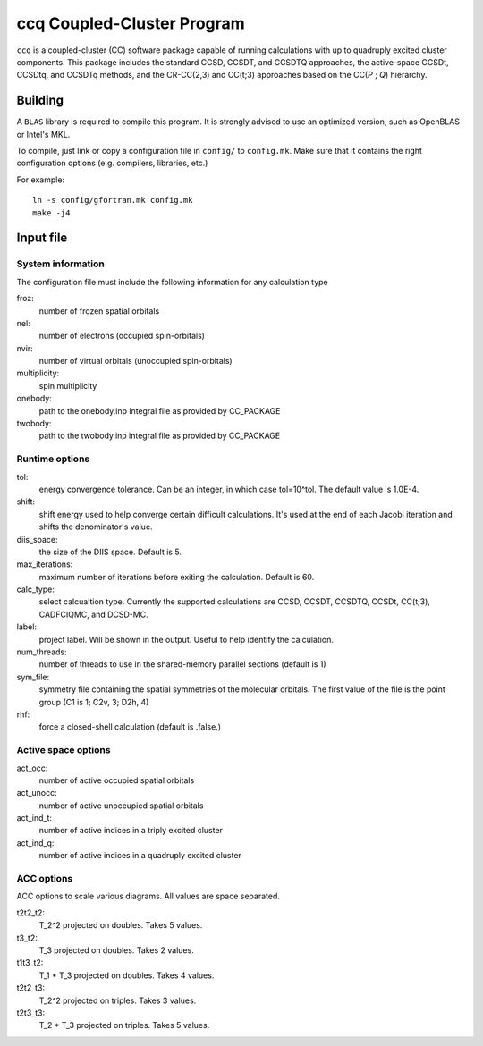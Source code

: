 ccq Coupled-Cluster Program
===========================

``ccq`` is a coupled-cluster (CC) software package capable of running calculations with up to
quadruply excited cluster components. This package includes the standard CCSD, CCSDT,
and CCSDTQ approaches, the active-space CCSDt, CCSDtq, and CCSDTq methods, and the CR-CC(2,3) and CC(t;3)
approaches based on the CC(*P* ; *Q*) hierarchy.


Building
--------

A ``BLAS`` library is required to compile this program. It is strongly advised
to use an optimized version, such as OpenBLAS or Intel's MKL.

To compile, just link or copy a configuration file in ``config/`` to
``config.mk``. Make sure that it contains the right configuration options (e.g.
compilers, libraries, etc.)

For example::

   ln -s config/gfortran.mk config.mk
   make -j4


Input file
----------


System information
^^^^^^^^^^^^^^^^^^
The configuration file must include the following information for any
calculation type

froz:
   number of frozen spatial orbitals

nel:
   number of electrons (occupied spin-orbitals)

nvir:
   number of virtual orbitals (unoccupied spin-orbitals)

multiplicity:
   spin multiplicity

onebody:
   path to the onebody.inp integral file as provided by CC_PACKAGE

twobody:
   path to the twobody.inp integral file as provided by CC_PACKAGE


Runtime options
^^^^^^^^^^^^^^^
tol:
   energy convergence tolerance. Can be an integer, in which case tol=10^tol.
   The default value is 1.0E-4.

shift:
   shift energy used to help converge certain difficult calculations. It's used
   at the end of each Jacobi iteration and shifts the denominator's value.

diis_space:
   the size of the DIIS space. Default is 5.

max_iterations:
   maximum number of iterations before exiting the calculation. Default is 60.

calc_type:
   select calcualtion type. Currently the supported calculations are CCSD,
   CCSDT, CCSDTQ, CCSDt, CC(t;3), CADFCIQMC, and DCSD-MC.

label:
   project label. Will be shown in the output. Useful to help identify the calculation.

num_threads:
   number of threads to use in the shared-memory parallel sections (default is 1)

sym_file:
   symmetry file containing the spatial symmetries of the molecular orbitals. The first
   value of the file is the point group (C1 is 1; C2v, 3; D2h, 4)

rhf:
   force a closed-shell calculation (default is .false.)


Active space options
^^^^^^^^^^^^^^^^^^^^
act_occ:
   number of active occupied spatial orbitals

act_unocc:
   number of active unoccupied spatial orbitals

act_ind_t:
   number of active indices in a triply excited cluster

act_ind_q:
   number of active indices in a quadruply excited cluster


ACC options
^^^^^^^^^^^
ACC options to scale various diagrams. All values are space separated.

t2t2_t2:
   T_2^2 projected on doubles. Takes 5 values.

t3_t2:
   T_3 projected on doubles. Takes 2 values.

t1t3_t2:
   T_1 * T_3 projected on doubles. Takes 4 values.

t2t2_t3:
   T_2^2 projected on triples. Takes 3 values.

t2t3_t3:
   T_2 * T_3 projected on triples. Takes 5 values.
